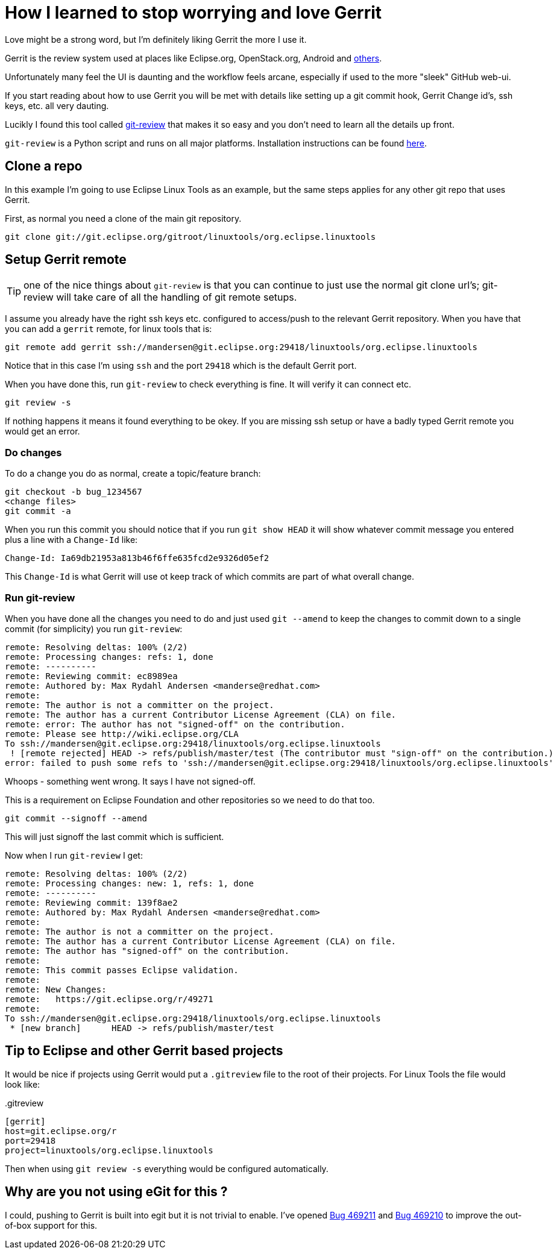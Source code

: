 = How I learned to stop worrying and love Gerrit
:page-layout: blog
:page-author: maxandersen
:page-tags: [gerrit, eclipse, jbosscentral]

Love might be a strong word, but I'm definitely liking Gerrit the more I use it.

Gerrit is the review system used at places like Eclipse.org,
OpenStack.org, Android and
http://en.wikipedia.org/wiki/Gerrit_%28software%29#Notable_users[others].

Unfortunately many feel the UI is daunting and the workflow feels
arcane, especially if used to the more "sleek" GitHub web-ui.

If you start reading about how to use Gerrit you will be met with
details like setting up a git commit hook, Gerrit Change id's, ssh
keys, etc. all very dauting.

Lucikly I found this tool called
http://www.mediawiki.org/wiki/Gerrit/git-review[git-review] that makes
it so easy and you don't need to learn all the details up front.

`git-review` is a Python script and runs on all major platforms. Installation instructions can be found http://www.mediawiki.org/wiki/Gerrit/git-review[here].

== Clone a repo

In this example I'm going to use Eclipse Linux Tools as an example, but the same steps applies for any other git repo that uses Gerrit.

First, as normal you need a clone of the main git repository.

----
git clone git://git.eclipse.org/gitroot/linuxtools/org.eclipse.linuxtools
----

== Setup Gerrit remote
TIP: one of the nice things about `git-review` is that you can continue to just use the normal git clone url's; git-review will take care of all the handling of git remote setups.

I assume you already have the right ssh keys etc. configured to access/push to the relevant Gerrit repository. When you have that
you can add a `gerrit` remote, for linux tools that is:

----
git remote add gerrit ssh://mandersen@git.eclipse.org:29418/linuxtools/org.eclipse.linuxtools
----

Notice that in this case I'm using `ssh` and the port `29418` which is the default Gerrit port.

When you have done this, run `git-review` to check everything is fine. It will verify it can
connect etc.

----
git review -s
----

If nothing happens it means it found everything to be okey. If you are missing ssh setup or
have a badly typed Gerrit remote you would get an error.

=== Do changes

To do a change you do as normal, create  a topic/feature branch:

----
git checkout -b bug_1234567
<change files>
git commit -a
----

When you run this commit you should notice that if you run `git show HEAD` it will show
whatever commit message you entered plus a line with a `Change-Id` like:

----
Change-Id: Ia69db21953a813b46f6ffe635fcd2e9326d05ef2
----

This `Change-Id` is what Gerrit will use ot keep track of which commits are part of what overall change.

=== Run git-review

When you have done all the changes you need to do and just used `git --amend` to keep the changes to commit down to a single commit (for simplicity)
you run `git-review`:

----
remote: Resolving deltas: 100% (2/2)
remote: Processing changes: refs: 1, done
remote: ----------
remote: Reviewing commit: ec8989ea
remote: Authored by: Max Rydahl Andersen <manderse@redhat.com>
remote:
remote: The author is not a committer on the project.
remote: The author has a current Contributor License Agreement (CLA) on file.
remote: error: The author has not "signed-off" on the contribution.
remote: Please see http://wiki.eclipse.org/CLA
To ssh://mandersen@git.eclipse.org:29418/linuxtools/org.eclipse.linuxtools
 ! [remote rejected] HEAD -> refs/publish/master/test (The contributor must "sign-off" on the contribution.)
error: failed to push some refs to 'ssh://mandersen@git.eclipse.org:29418/linuxtools/org.eclipse.linuxtools'
----

Whoops - something went wrong. It says I have not signed-off.

This is a requirement on Eclipse Foundation and other repositories so we need to do that too.

----
git commit --signoff --amend
----

This will just signoff the last commit which is sufficient.

Now when I run `git-review` I get:

----
remote: Resolving deltas: 100% (2/2)
remote: Processing changes: new: 1, refs: 1, done
remote: ----------
remote: Reviewing commit: 139f8ae2
remote: Authored by: Max Rydahl Andersen <manderse@redhat.com>
remote:
remote: The author is not a committer on the project.
remote: The author has a current Contributor License Agreement (CLA) on file.
remote: The author has "signed-off" on the contribution.
remote:
remote: This commit passes Eclipse validation.
remote:
remote: New Changes:
remote:   https://git.eclipse.org/r/49271
remote:
To ssh://mandersen@git.eclipse.org:29418/linuxtools/org.eclipse.linuxtools
 * [new branch]      HEAD -> refs/publish/master/test
----


== Tip to Eclipse and other Gerrit based projects

It would be nice if projects using Gerrit would put a `.gitreview` file to the root of their projects.
For Linux Tools the file would look like:

..gitreview
----
[gerrit]
host=git.eclipse.org/r
port=29418
project=linuxtools/org.eclipse.linuxtools
----

Then when using `git review -s` everything would be configured automatically.

== Why are you not using eGit for this ?

I could, pushing to Gerrit is built into egit but it is not trivial to
enable.  I've opened
https://bugs.eclipse.org/bugs/show_bug.cgi?id=469211[Bug 469211] and
https://bugs.eclipse.org/bugs/show_bug.cgi?id=469210[Bug 469210] to
improve the out-of-box support for this.



